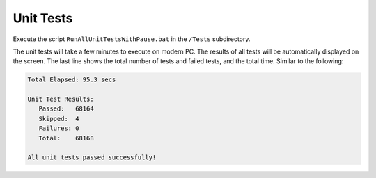 ##########
Unit Tests
##########

Execute the script ``RunAllUnitTestsWithPause.bat`` in the ``/Tests`` subdirectory. 

The unit tests will take a few minutes to execute on modern PC. The results of all tests will be automatically displayed on the screen. The last line shows the total number of tests and failed tests, and the total time. Similar to the following:

.. code-block:: text
  
  Total Elapsed: 95.3 secs

  Unit Test Results:
     Passed:   68164
     Skipped:  4
     Failures: 0
     Total:    68168

  All unit tests passed successfully!

